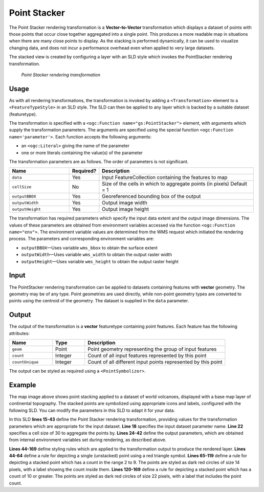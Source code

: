 .. _cartography.rt.pointstacker:


Point Stacker
=============

The Point Stacker rendering transformation is a **Vector-to-Vector** transformation which displays a dataset of points with those points that occur close together aggregated into a single point. This produces a more readable map in situations when there are many close points to display. As the stacking is performed dynamically, it can be used to visualize changing data, and does not incur a performance overhead even when applied to very large datasets.

The stacked view is created by configuring a layer with an SLD style which invokes the PointStacker rendering transformation.

.. figure:: img/pointstacker-volcanoes.png

   *Point Stacker rendering transformation*

Usage
-----

As with all rendering transformations, the transformation is invoked by adding a ``<Transformation>`` element to a ``<FeatureTypeStyle>`` in an SLD style. The SLD can then be applied to any layer which is backed by a suitable dataset (featuretype).

The transformation is specified with a ``<ogc:Function name="gs:PointStacker">`` element, with arguments which supply the transformation parameters. The arguments are specified using the special function ``<ogc:Function name='parameter'>``. Each function accepts the following arguments:

* an ``<ogc:Literal>`` giving the name of the parameter
* one or more literals containing the value(s) of the parameter

The transformation parameters are as follows. The order of parameters is not significant.

.. tabularcolumns:: |p{3cm}|p{1.5cm}|p{10.5cm}|
.. list-table::
   :widths: 25 10 65
   :header-rows: 1

   * - Name
     - Required?
     - Description
   * - ``data``
     - Yes
     - Input FeatureCollection containing the features to map
   * - ``cellSize``
     - No
     - Size of the cells in which to aggregate points (in pixels)   Default = 1
   * - ``outputBBOX``
     - Yes
     - Georeferenced bounding box of the output
   * - ``outputWidth``
     - Yes
     - Output image width
   * - ``outputHeight``
     - Yes
     - Output image height

The transformation has required parameters which specify the input data extent and the output image dimensions. The values of these parameters are obtained from environment variables accessed via the function ``<ogc:Function name="env">``. The environment variable values are determined from the WMS request which initiated the rendering process. The parameters and corresponding environment variables are:

* ``outputBBOX``—Uses variable ``wms_bbox`` to obtain the surface extent
* ``outputWidth``—Uses variable ``wms_width`` to obtain the output raster width
* ``outputHeight``—Uses variable ``wms_height`` to obtain the output raster height

Input
-----

The PointStacker rendering transformation can be applied to datasets containing features with **vector** geometry. The geometry may be of any type. Point geometries are used directly, while non-point geometry types are converted to points using the centroid of the geometry. The dataset is supplied in the ``data`` parameter.


Output
------

The output of the transformation is a **vector** featuretype containing point features. Each feature has the following attributes:

.. tabularcolumns:: |p{4cm}|p{1.5cm}|p{9.5cm}|
.. list-table::
   :widths: 20 15 65
   :header-rows: 1

   * - Name
     - Type
     - Description
   * - ``geom``
     - Point
     - Point geometry representing the group of input features
   * - ``count``
     - Integer
     - Count of all input features represented by this point
   * - ``countUnique``
     - Integer
     - Count of all different input points represented by this point


The output can be styled as required using a ``<PointSymbolizer>``.

Example
-------

The map image above shows point stacking applied to a dataset of world volcanoes, displayed with a base map layer of continental topography. The stacked points are symbolized using appropriate icons and labels, configured with the following SLD. You can modify the parameters in this SLD to adapt it for your data.

.. code-block:: xml
   :linenos:

     <?xml version="1.0" encoding="ISO-8859-1"?>
     <StyledLayerDescriptor version="1.0.0"
      xsi:schemaLocation="http://www.opengis.net/sld StyledLayerDescriptor.xsd"
      xmlns="http://www.opengis.net/sld"
      xmlns:ogc="http://www.opengis.net/ogc"
      xmlns:xlink="http://www.w3.org/1999/xlink"
      xmlns:xsi="http://www.w3.org/2001/XMLSchema-instance">
       <NamedLayer>
         <Name>vol_stacked_point</Name>
         <UserStyle>
         <!-- Styles can have names, titles and abstracts -->
           <Title>Stacked Point</Title>
           <Abstract>Styles volcanoes using stacked points</Abstract>
           <FeatureTypeStyle>
             <Transformation>
               <ogc:Function name="gs:PointStacker">
                 <ogc:Function name="parameter">
                   <ogc:Literal>data</ogc:Literal>
                 </ogc:Function>
                 <ogc:Function name="parameter">
                   <ogc:Literal>cellSize</ogc:Literal>
                   <ogc:Literal>30</ogc:Literal>
                 </ogc:Function>
                 <ogc:Function name="parameter">
                   <ogc:Literal>outputBBOX</ogc:Literal>
                   <ogc:Function name="env">
                  <ogc:Literal>wms_bbox</ogc:Literal>
                   </ogc:Function>
                 </ogc:Function>
                 <ogc:Function name="parameter">
                   <ogc:Literal>outputWidth</ogc:Literal>
                   <ogc:Function name="env">
                  <ogc:Literal>wms_width</ogc:Literal>
                   </ogc:Function>
                 </ogc:Function>
                 <ogc:Function name="parameter">
                   <ogc:Literal>outputHeight</ogc:Literal>
                   <ogc:Function name="env">
                     <ogc:Literal>wms_height</ogc:Literal>
                   </ogc:Function>
                 </ogc:Function>
               </ogc:Function>
             </Transformation>
             <Rule>
               <Name>rule1</Name>
               <Title>Volcano</Title>
               <ogc:Filter>
                 <ogc:PropertyIsLessThanOrEqualTo>
                   <ogc:PropertyName>count</ogc:PropertyName>
                  <ogc:Literal>1</ogc:Literal>
                 </ogc:PropertyIsLessThanOrEqualTo>
               </ogc:Filter>
               <PointSymbolizer>
                 <Graphic>
                   <Mark>
                     <WellKnownName>triangle</WellKnownName>
                     <Fill>
                       <CssParameter name="fill">#FF0000</CssParameter>
                     </Fill>
                   </Mark>
                   <Size>8</Size>
                 </Graphic>
               </PointSymbolizer>
             </Rule>
             <Rule>
               <Name>rule29</Name>
               <Title>2-9 Volcanoes</Title>
               <ogc:Filter>
                 <ogc:PropertyIsBetween>
                   <ogc:PropertyName>count</ogc:PropertyName>
                   <ogc:LowerBoundary>
                     <ogc:Literal>2</ogc:Literal>
                   </ogc:LowerBoundary>
                   <ogc:UpperBoundary>
                     <ogc:Literal>9</ogc:Literal>
                   </ogc:UpperBoundary>
                 </ogc:PropertyIsBetween>
               </ogc:Filter>
               <PointSymbolizer>
                 <Graphic>
                   <Mark>
                     <WellKnownName>circle</WellKnownName>
                     <Fill>
                       <CssParameter name="fill">#AA0000</CssParameter>
                     </Fill>
                   </Mark>
                   <Size>14</Size>
                 </Graphic>
               </PointSymbolizer>
               <TextSymbolizer>
                 <Label>
                   <ogc:PropertyName>count</ogc:PropertyName>
                 </Label>
                 <Font>
                   <CssParameter name="font-family">Arial</CssParameter>
                   <CssParameter name="font-size">12</CssParameter>
                   <CssParameter name="font-weight">bold</CssParameter>
                 </Font>
                 <LabelPlacement>
                   <PointPlacement>
                   <AnchorPoint>
                     <AnchorPointX>0.5</AnchorPointX>
                     <AnchorPointY>0.8</AnchorPointY>
                   </AnchorPoint>
                   </PointPlacement>
                 </LabelPlacement>
                 <Halo>
                   <Radius>2</Radius>
                   <Fill>
                     <CssParameter name="fill">#AA0000</CssParameter>
                     <CssParameter name="fill-opacity">0.9</CssParameter>
                   </Fill>
                 </Halo>
                 <Fill>
                   <CssParameter name="fill">#FFFFFF</CssParameter>
                   <CssParameter name="fill-opacity">1.0</CssParameter>
                 </Fill>
               </TextSymbolizer>
             </Rule>
             <Rule>
               <Name>rule10</Name>
               <Title>> 10 Volcanoes</Title>
               <ogc:Filter>
                 <ogc:PropertyIsGreaterThan>
                   <ogc:PropertyName>count</ogc:PropertyName>
                   <ogc:Literal>9</ogc:Literal>
                 </ogc:PropertyIsGreaterThan>
               </ogc:Filter>
               <PointSymbolizer>
                 <Graphic>
                   <Mark>
                     <WellKnownName>circle</WellKnownName>
                     <Fill>
                       <CssParameter name="fill">#AA0000</CssParameter>
                     </Fill>
                   </Mark>
                   <Size>22</Size>
                 </Graphic>
               </PointSymbolizer>
               <TextSymbolizer>
                 <Label>
                   <ogc:PropertyName>count</ogc:PropertyName>
                 </Label>
                 <Font>
                   <CssParameter name="font-family">Arial</CssParameter>
                   <CssParameter name="font-size">12</CssParameter>
                   <CssParameter name="font-weight">bold</CssParameter>
                 </Font>
                 <LabelPlacement>
                   <PointPlacement>
                     <AnchorPoint>
                       <AnchorPointX>0.5</AnchorPointX>
                       <AnchorPointY>0.8</AnchorPointY>
                     </AnchorPoint>
                   </PointPlacement>
                 </LabelPlacement>
                 <Halo>
                    <Radius>2</Radius>
                    <Fill>
                      <CssParameter name="fill">#AA0000</CssParameter>
                      <CssParameter name="fill-opacity">0.9</CssParameter>
                    </Fill>
                 </Halo>
                 <Fill>
                   <CssParameter name="fill">#FFFFFF</CssParameter>
                   <CssParameter name="fill-opacity">1.0</CssParameter>
                 </Fill>
               </TextSymbolizer>
             </Rule>
           </FeatureTypeStyle>
         </UserStyle>
       </NamedLayer>
     </StyledLayerDescriptor>

In this SLD **lines 15-43** define the Point Stacker rendering transformation,
providing values for the transformation parameters which are appropriate for the input dataset. **Line 18** specifies the input dataset parameter name. **Line 22** specifies a cell size of 30 to aggregate the points by. **Lines 24-42** define the output parameters, which are obtained from internal environment variables set during rendering, as described above.

**Lines 44-169** define styling rules which are applied to the transformation
output to produce the rendered layer. **Lines 44-64** define a rule for depicting a single (unstacked) point using a red triangle symbol. **Lines 65-119** define a rule for depicting a stacked point which has a count in the range 2 to 9. The points are styled as dark red circles of size 14 pixels, with a label showing the count inside them. **Lines 120-169**  define a rule for depicting a stacked point which has a count of 10 or greater. The points are styled as dark red circles of size 22 pixels, with a label that includes the point count.

